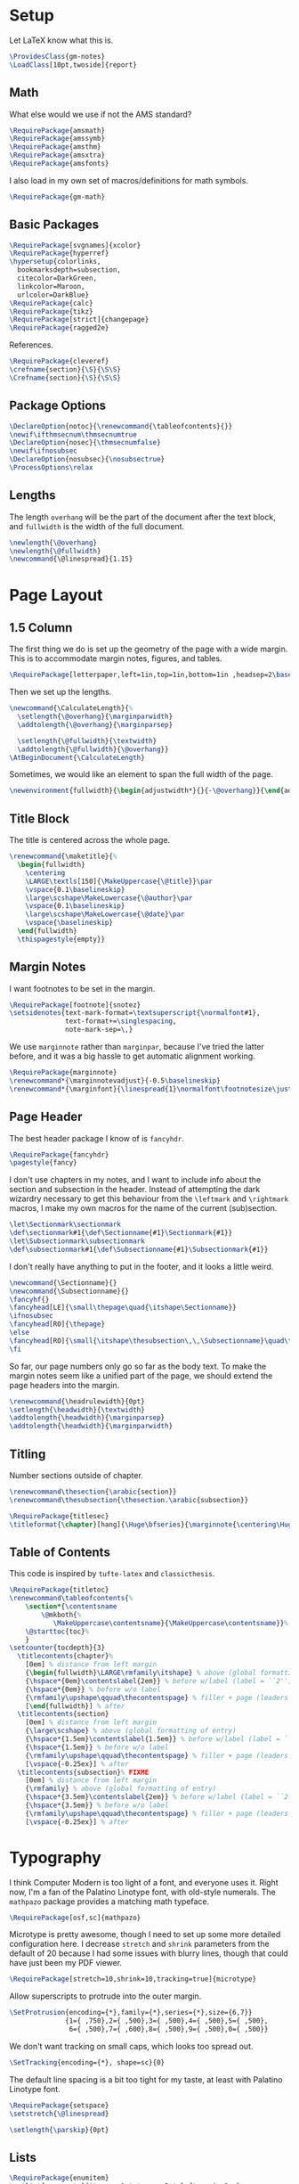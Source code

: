 * Setup
Let LaTeX know what this is.
#+BEGIN_SRC latex
\ProvidesClass{gm-notes}
\LoadClass[10pt,twoside]{report}
#+END_SRC
** Math
What else would we use if not the AMS standard?
#+BEGIN_SRC latex
\RequirePackage{amsmath}
\RequirePackage{amssymb}
\RequirePackage{amsthm}
\RequirePackage{amsxtra}
\RequirePackage{amsfonts}
#+END_SRC
I also load in my own set of macros/definitions for math symbols.
#+BEGIN_SRC latex
\RequirePackage{gm-math}
#+END_SRC
** Basic Packages
#+BEGIN_SRC latex
\RequirePackage[svgnames]{xcolor}
\RequirePackage{hyperref}
\hypersetup{colorlinks,
  bookmarksdepth=subsection,
  citecolor=DarkGreen,
  linkcolor=Maroon,
  urlcolor=DarkBlue}
\RequirePackage{calc}
\RequirePackage{tikz}
\RequirePackage[strict]{changepage}
\RequirePackage{ragged2e}
#+END_SRC
References.
#+BEGIN_SRC latex
\RequirePackage{cleveref}
\crefname{section}{\S}{\S\S}
\Crefname{section}{\S}{\S\S}
#+END_SRC
** Package Options
#+BEGIN_SRC latex
\DeclareOption{notoc}{\renewcommand{\tableofcontents}{}}
\newif\ifthmsecnum\thmsecnumtrue
\DeclareOption{nosec}{\thmsecnumfalse}
\newif\ifnosubsec
\DeclareOption{nosubsec}{\nosubsectrue}
\ProcessOptions\relax
#+END_SRC
** Lengths
The length =overhang= will be the part of the document after the text block, and
=fullwidth= is the width of the full document.
#+BEGIN_SRC latex
\newlength{\@overhang}
\newlength{\@fullwidth}
\newcommand{\@linespread}{1.15}
#+END_SRC
* Page Layout
** 1.5 Column
The first thing we do is set up the geometry of the page with a wide margin.
This is to accommodate margin notes, figures, and tables.
#+BEGIN_SRC latex
\RequirePackage[letterpaper,left=1in,top=1in,bottom=1in ,headsep=2\baselineskip,textwidth=26pc,marginparsep=2pc,marginparwidth=12pc,headheight=\baselineskip]{geometry}
#+END_SRC
Then we set up the lengths.
#+BEGIN_SRC latex
\newcommand{\CalculateLength}{%
  \setlength{\@overhang}{\marginparwidth}
  \addtolength{\@overhang}{\marginparsep}

  \setlength{\@fullwidth}{\textwidth}
  \addtolength{\@fullwidth}{\@overhang}}
\AtBeginDocument{\CalculateLength}
#+END_SRC
Sometimes, we would like an element to span the full width of the page.
#+BEGIN_SRC latex
\newenvironment{fullwidth}{\begin{adjustwidth*}{}{-\@overhang}}{\end{adjustwidth*}}
#+END_SRC
** Title Block
The title is centered across the whole page.
#+BEGIN_SRC latex
\renewcommand{\maketitle}{%
  \begin{fullwidth}
    \centering
    \LARGE\textls[150]{\MakeUppercase{\@title}}\par
    \vspace{0.1\baselineskip}
    \large\scshape\MakeLowercase{\@author}\par
    \vspace{0.1\baselineskip}
    \large\scshape\MakeLowercase{\@date}\par
    \vspace{\baselineskip}
  \end{fullwidth}
  \thispagestyle{empty}}
#+END_SRC
** Margin Notes
I want footnotes to be set in the margin.
#+BEGIN_SRC latex
\RequirePackage[footnote]{snotez}
\setsidenotes{text-mark-format=\textsuperscript{\normalfont#1},
              text-format+=\singlespacing,
              note-mark-sep=\,}
#+END_SRC
We use =marginnote= rather than =marginpar=, because I've tried the latter before,
and it was a big hassle to get automatic alignment working.
#+BEGIN_SRC latex
\RequirePackage{marginnote}
\renewcommand*{\marginnotevadjust}{-0.5\baselineskip}
\renewcommand*{\marginfont}{\linespread{1}\normalfont\footnotesize\justify}
#+END_SRC
** Page Header
The best header package I know of is =fancyhdr=.
#+BEGIN_SRC latex
\RequirePackage{fancyhdr}
\pagestyle{fancy}
#+END_SRC
I don't use chapters in my notes, and I want to include info about the section
and subsection in the header. Instead of attempting the dark wizardry necessary
to get this behaviour from the =\leftmark= and =\rightmark= macros, I make my own
macros for the name of the current (sub)section.
#+BEGIN_SRC latex
\let\Sectionmark\sectionmark
\def\sectionmark#1{\def\Sectionname{#1}\Sectionmark{#1}}
\let\Subsectionmark\subsectionmark
\def\subsectionmark#1{\def\Subsectionname{#1}\Subsectionmark{#1}}
#+END_SRC
I don't really have anything to put in the footer, and it looks a little weird.
#+BEGIN_SRC latex
\newcommand{\Sectionname}{}
\newcommand{\Subsectionname}{}
\fancyhf{}
\fancyhead[LE]{\small\thepage\quad{\itshape\Sectionname}}
\ifnosubsec
\fancyhead[RO]{\thepage}
\else
\fancyhead[RO]{\small{\itshape\thesubsection\,\,\Subsectionname}\quad\thepage}
\fi
#+END_SRC
So far, our page numbers only go so far as the body text. To make the margin
notes seem like a unified part of the page, we should extend the page headers
into the margin.
#+BEGIN_SRC latex
\renewcommand{\headrulewidth}{0pt}
\setlength{\headwidth}{\textwidth}
\addtolength{\headwidth}{\marginparsep}
\addtolength{\headwidth}{\marginparwidth}
#+END_SRC
** Titling
Number sections outside of chapter.
#+BEGIN_SRC latex
\renewcommand\thesection{\arabic{section}}
\renewcommand\thesubsection{\thesection.\arabic{subsection}}
#+END_SRC
#+BEGIN_SRC latex
\RequirePackage{titlesec}
\titleformat{\chapter}[hang]{\Huge\bfseries}{\marginnote{\centering\Huge\thechapter}[-0.9em]}{0pt}{\Huge\bfseries}
#+END_SRC
** Table of Contents
This code is inspired by =tufte-latex= and =classicthesis=.
#+BEGIN_SRC latex
\RequirePackage{titletoc}
\renewcommand\tableofcontents{%
    \section*{\contentsname
        \@mkboth{%
           \MakeUppercase\contentsname}{\MakeUppercase\contentsname}}%
    \@starttoc{toc}%
    }
\setcounter{tocdepth}{3}
  \titlecontents{chapter}%
    [0em] % distance from left margin
    {\begin{fullwidth}\LARGE\rmfamily\itshape} % above (global formatting of entry)
    {\hspace*{0em}\contentslabel{2em}} % before w/label (label = ``2'')
    {\hspace*{0em}} % before w/o label
    {\rmfamily\upshape\qquad\thecontentspage} % filler + page (leaders and page num)
    [\end{fullwidth}] % after
  \titlecontents{section}
    [0em] % distance from left margin
    {\large\scshape} % above (global formatting of entry)
    {\hspace*{1.5em}\contentslabel{1.5em}} % before w/label (label = ``2.6'')
    {\hspace*{1.5em}} % before w/o label
    {\rmfamily\upshape\qquad\thecontentspage} % filler + page (leaders and page num)
    [\vspace{-0.25ex}] % after
  \titlecontents{subsection}% FIXME
    [0em] % distance from left margin
    {\rmfamily} % above (global formatting of entry)
    {\hspace*{3.5em}\contentslabel{2em}} % before w/label (label = ``2.6.1'')
    {\hspace*{3.5em}} % before w/o label
    {\rmfamily\upshape\qquad\thecontentspage} % filler + page (leaders and page num)
    [\vspace{-0.25ex}] % after
#+END_SRC
* Typography
I think Computer Modern is too light of a font, and everyone uses it. Right now,
I'm a fan of the Palatino Linotype font, with old-style numerals. The =mathpazo=
package provides a matching math typeface.
#+BEGIN_SRC latex
\RequirePackage[osf,sc]{mathpazo}
#+END_SRC
Microtype is pretty awesome, though I need to set up some more detailed
configuration here. I decrease =stretch= and =shrink= parameters from the default
of 20 because I had some issues with blurry lines, though that could have just
been my PDF viewer.
#+BEGIN_SRC latex
\RequirePackage[stretch=10,shrink=10,tracking=true]{microtype}
#+END_SRC
Allow superscripts to protrude into the outer margin.
#+BEGIN_SRC latex
\SetProtrusion{encoding={*},family={*},series={*},size={6,7}}
              {1={ ,750},2={ ,500},3={ ,500},4={ ,500},5={ ,500},
               6={ ,500},7={ ,600},8={ ,500},9={ ,500},0={ ,500}}
#+END_SRC
We don't want tracking on small caps, which looks too spread out.
#+BEGIN_SRC latex
\SetTracking{encoding={*}, shape=sc}{0}
#+END_SRC
The default line spacing is a bit too tight for my taste, at least with Palatino
Linotype font.
#+BEGIN_SRC latex
\RequirePackage{setspace}
\setstretch{\@linespread}
#+END_SRC
#+BEGIN_SRC latex
\setlength{\parskip}{0pt}
#+END_SRC
** Lists
#+BEGIN_SRC latex
\RequirePackage{enumitem}
\setlist[enumerate]{itemsep=1pt,topsep=3pt,leftmargin=2em}
#+END_SRC
** Theorems
We use =thmtools= to actually create the theorems and set up their counters, and
we use =mdframed= to decorate them. I do eventually want to switch to =tcolorbox=,
which seems to have cleaner syntax and much broader customizability and
functionality.
#+BEGIN_SRC latex
\RequirePackage{thmtools}
\RequirePackage[framemethod=tikz]{mdframed}
\mdfsetup{skipabove=0.75em plus 0.25em minus 0.25em,skipbelow=0.1em minus 0.1em}
#+END_SRC
This next bit is going to be pretty ugly and repetitive, but I don't know a
better way to do it in LaTeX.

First, we define the colours.
#+BEGIN_SRC latex
\colorlet{ThmColor}{Blue}
\colorlet{PropColor}{FireBrick}
\colorlet{ExColor}{ForestGreen}
\colorlet{DefColor}{Gainsboro}
\colorlet{CorColor}{DimGrey}
\colorlet{RemColor}{Moccasin} % Dandelion
#+END_SRC
*** Theorem-esque
Borders on top and bottom.
#+BEGIN_SRC latex
\declaretheoremstyle[
headfont=\color{MediumBlue}\normalfont\scshape,
bodyfont=\normalfont\itshape,
postheadspace=0.5em,
mdframed={backgroundcolor=ThmColor!5,
linecolor=ThmColor!50,
linewidth=1pt,
leftline=false,
rightline=false}]{thm}

\declaretheoremstyle[
headfont=\color{DarkRed!75}\normalfont\scshape,
bodyfont=\normalfont\itshape,
postheadspace=0.5em,
mdframed={backgroundcolor=PropColor!5,
linecolor=PropColor!40,
linewidth=1pt,
leftline=false,
rightline=false}]{prop}

\declaretheoremstyle[
headfont=\normalfont\scshape,
bodyfont=\normalfont\itshape,
postheadspace=0.5em,
mdframed={backgroundcolor=CorColor!10,
linecolor=CorColor!50,
linewidth=1pt,
leftline=false,
rightline=false}]{cor}
#+END_SRC
*** Definition-Esque
Bar coming out of side.
#+BEGIN_SRC latex
\declaretheoremstyle[
headfont=\color{Green}\normalfont\scshape,
postheadspace=0.5em,
mdframed={backgroundcolor=ExColor!5,
linecolor=ExColor!50,
linewidth=5pt,
topline=false,
bottomline=false,
rightline=false,}]{ex}

\declaretheoremstyle[
headfont=\color{DimGray}\normalfont\scshape,
postheadspace=0.5em,
mdframed={backgroundcolor=DefColor!20,
linecolor=DefColor,
linewidth=5pt,
topline=false,
bottomline=false,
rightline=false,}]{def}

\declaretheoremstyle[
headfont=\color{Goldenrod}\normalfont\scshape,
postheadspace=0.5em,
mdframed={backgroundcolor=RemColor!25,
linecolor=RemColor!80,
linewidth=5pt,
topline=false,
bottomline=false,
rightline=false,}]{rem}
#+END_SRC
*** Plain
The default style, without any colours.
#+BEGIN_SRC latex
\declaretheoremstyle[
headfont=\normalfont\scshape,
spaceabove=10pt,
spacebelow=10pt,
postheadspace=0.5em
]{plain}
#+END_SRC
*** Assigning Styles
Using =thmtools=, we actually declare theorems. First we check if we want
numbering like =Theorem 1.1= or like =Theorem 1=.
#+BEGIN_SRC latex
\ifthmsecnum
\declaretheorem[style=thm,numberwithin=section,name=theorem]{theorem}
\else
\declaretheorem[style=thm,name=theorem]{theorem}
\fi
#+END_SRC
Then we make the rest of the theorems.
#+BEGIN_SRC latex
\declaretheorem[style=prop,sibling=theorem,name=proposition]{proposition}
\declaretheorem[style=prop,sibling=theorem,name=lemma]{lemma}
\declaretheorem[style=cor,sibling=theorem,name=corollary]{corollary}
\declaretheorem[style=cor,sibling=theorem,name=claim]{claim}
\declaretheorem[style=rem,sibling=theorem,name=conjecture]{conjecture}
\declaretheorem[style=rem,sibling=theorem,name=remark]{remark}
\declaretheorem[style=rem,sibling=theorem,name=fact]{fact}
\declaretheorem[style=def,sibling=theorem,name=definition]{definition}
\declaretheorem[style=ex,sibling=theorem,name=example]{ex}
\declaretheorem[style=plain,sibling=theorem]{exercise}
\declaretheorem[style=plain]{problem}
#+END_SRC
* End
#+BEGIN_SRC latex
\endinput
#+END_SRC
* COMMENT Options
#+PROPERTY: header-args :tangle gm-notes.cls
# Local variables:
# after-save-hook: org-babel-tangle
# end:
